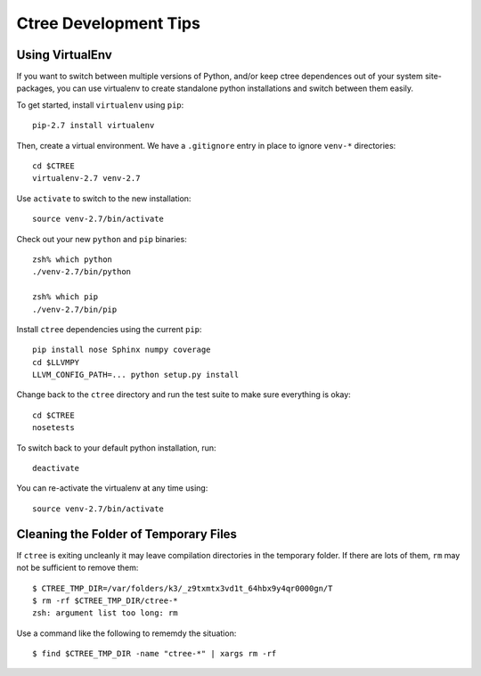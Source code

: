 .. devtips:

Ctree Development Tips
======================

Using VirtualEnv
----------------

If you want to switch between multiple versions of Python, and/or keep ctree dependences out of your system site-packages, you can use virtualenv to create standalone python installations and switch between them easily.

To get started, install ``virtualenv`` using ``pip``::

        pip-2.7 install virtualenv

Then, create a virtual environment. We have a ``.gitignore`` entry in place to ignore ``venv-*`` directories::

        cd $CTREE
        virtualenv-2.7 venv-2.7

Use ``activate`` to switch to the new installation::

        source venv-2.7/bin/activate

Check out your new ``python`` and ``pip`` binaries::

        zsh% which python
        ./venv-2.7/bin/python

        zsh% which pip
        ./venv-2.7/bin/pip

Install ``ctree`` dependencies using the current ``pip``::

        pip install nose Sphinx numpy coverage
        cd $LLVMPY
        LLVM_CONFIG_PATH=... python setup.py install

Change back to the ``ctree`` directory and run the test suite to make sure everything is okay::

        cd $CTREE
        nosetests

To switch back to your default python installation, run::

        deactivate

You can re-activate the virtualenv at any time using::

        source venv-2.7/bin/activate


Cleaning the Folder of Temporary Files
--------------------------------------

If ``ctree`` is exiting uncleanly it may leave compilation directories in the temporary folder. If there are lots of them, ``rm`` may not be sufficient to remove them::

    $ CTREE_TMP_DIR=/var/folders/k3/_z9txmtx3vd1t_64hbx9y4qr0000gn/T
    $ rm -rf $CTREE_TMP_DIR/ctree-*
    zsh: argument list too long: rm

Use a command like the following to rememdy the situation::

    $ find $CTREE_TMP_DIR -name "ctree-*" | xargs rm -rf
